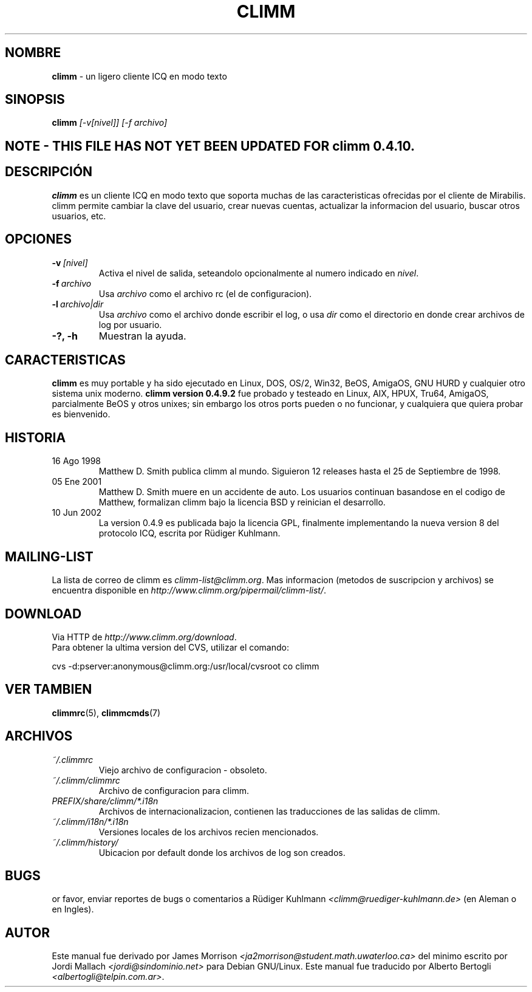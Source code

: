 .\" $Id$ -*- nroff -*-
.\"  EN: climm.1 1000 2007-07-12 00:00:00Z ,v 1.12 2002/08/21 08:50:56
.\"      ^^ <version of English man page this is in sync with>
.TH CLIMM 1 climm ES
.SH NOMBRE
.B climm
\- un ligero cliente ICQ en modo texto
.SH SINOPSIS
.B climm
.I [\-v[nivel]]
.I [\-f archivo]
.SH NOTE - THIS FILE HAS NOT YET BEEN UPDATED FOR climm 0.4.10.
.SH DESCRIPCI\('ON
.B climm
es un cliente ICQ en modo texto que soporta muchas de las caracteristicas
ofrecidas por el cliente de Mirabilis. climm permite cambiar la clave del
usuario, crear nuevas cuentas, actualizar la informacion del usuario, buscar
otros usuarios, etc.
.SH OPCIONES
.TP
.BI \-v \ [nivel]
Activa el nivel de salida, seteandolo opcionalmente al numero indicado en
.IR nivel .
.TP
.BI \-f \ archivo
Usa
.I archivo
como el archivo rc (el de configuracion).
.TP
.BI \-l \ archivo|dir
Usa
.I archivo
como el archivo donde escribir el log, o usa
.I dir
como el directorio en donde crear archivos de log por usuario.
.TP
.B \-?, \-h
Muestran la ayuda.


.SH CARACTERISTICAS
.B climm
es muy portable y ha sido ejecutado en Linux, DOS, OS/2, Win32, BeOS, AmigaOS,
GNU HURD y cualquier otro sistema unix moderno.
.B climm version 0.4.9.2
fue probado y testeado en Linux, AIX, HPUX, Tru64, AmigaOS, parcialmente BeOS
y otros unixes; sin embargo los otros ports pueden o no funcionar, y
cualquiera que quiera probar es bienvenido.
.SH HISTORIA
.TP
16 Ago 1998
Matthew D. Smith publica climm al mundo. 
Siguieron 12 releases hasta el 25 de Septiembre de 1998.
.TP
05 Ene 2001
Matthew D. Smith muere en un accidente de auto.
Los usuarios continuan basandose en el codigo de Matthew,
formalizan climm bajo la licencia BSD y reinician el desarrollo.
.TP
10 Jun 2002
La version 0.4.9 es publicada bajo la licencia GPL, finalmente implementando
la nueva version 8 del protocolo ICQ, escrita por R\(:udiger Kuhlmann.
.SH MAILING-LIST
La lista de correo de climm es
.IR climm\-list@climm.org .
Mas informacion (metodos de suscripcion y archivos) se encuentra disponible en
.IR http://www.climm.org/pipermail/climm\-list/ .
.SH DOWNLOAD
Via HTTP de
.IR http://www.climm.org/download .
.br
Para obtener la ultima version del CVS, utilizar el comando:
.br

cvs \-d:pserver:anonymous@climm.org:/usr/local/cvsroot co climm
.br
.SH VER TAMBIEN
.BR climmrc (5),
.BR climmcmds (7)
.SH ARCHIVOS
.TP
.I ~/.climmrc
Viejo archivo de configuracion \- obsoleto.
.TP
.I ~/.climm/climmrc
Archivo de configuracion para climm.
.TP
.I PREFIX/share/climm/*.i18n
Archivos de internacionalizacion, contienen las traducciones de las salidas de
climm.
.TP
.I ~/.climm/i18n/*.i18n
Versiones locales de los archivos recien mencionados.
.TP
.I ~/.climm/history/
Ubicacion por default donde los archivos de log son creados.

.SH BUGS
or favor, enviar reportes de bugs o comentarios a R\(:udiger Kuhlmann
.I <climm@ruediger\-kuhlmann.de>
(en Aleman o en Ingles).
.SH AUTOR
Este manual fue derivado por James Morrison
.I <ja2morrison@student.math.uwaterloo.ca>
del minimo escrito por Jordi Mallach
.I <jordi@sindominio.net>
para Debian GNU/Linux.
Este manual fue traducido por Alberto Bertogli
.IR <albertogli@telpin.com.ar> .

